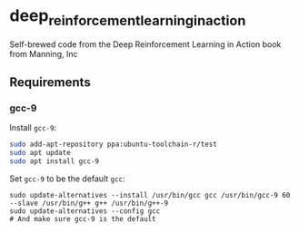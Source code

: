 * deep_reinforcement_learning_in_action
Self-brewed code from the Deep Reinforcement Learning in Action book from Manning, Inc
** Requirements
*** gcc-9
Install ~gcc-9~:
#+BEGIN_SRC sh
  sudo add-apt-repository ppa:ubuntu-toolchain-r/test
  sudo apt update
  sudo apt install gcc-9
#+END_SRC
Set ~gcc-9~ to be the default ~gcc~:
#+BEGIN_SRC shell
  sudo update-alternatives --install /usr/bin/gcc gcc /usr/bin/gcc-9 60 --slave /usr/bin/g++ g++ /usr/bin/g++-9
  sudo update-alternatives --config gcc
  # And make sure gcc-9 is the default
#+END_SRC
